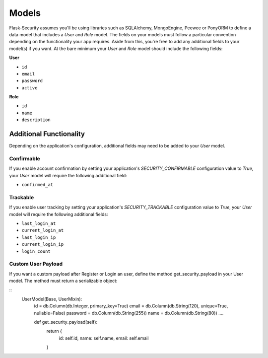 Models
======

Flask-Security assumes you'll be using libraries such as SQLAlchemy,
MongoEngine, Peewee or PonyORM to define a data model that includes a `User`
and `Role` model. The fields on your models must follow a particular convention
depending on the functionality your app requires. Aside from this, you're free
to add any additional fields to your model(s) if you want. At the bare minimum
your `User` and `Role` model should include the following fields:

**User**

* ``id``
* ``email``
* ``password``
* ``active``

**Role**

* ``id``
* ``name``
* ``description``


Additional Functionality
------------------------

Depending on the application's configuration, additional fields may need to be
added to your `User` model.

Confirmable
^^^^^^^^^^^

If you enable account confirmation by setting your application's
`SECURITY_CONFIRMABLE` configuration value to `True`, your `User` model will
require the following additional field:

* ``confirmed_at``

Trackable
^^^^^^^^^

If you enable user tracking by setting your application's `SECURITY_TRACKABLE`
configuration value to `True`, your `User` model will require the following
additional fields:

* ``last_login_at``
* ``current_login_at``
* ``last_login_ip``
* ``current_login_ip``
* ``login_count``

Custom User Payload
^^^^^^^^^^^^^^^^^^^

If you want a custom payload after Register or Login an user, define
the method get_security_payload in your User model. The method must return a
serializable object:

::
    UserModel(Base, UserMixin):
        id = db.Column(db.Integer, primary_key=True)
        email = db.Column(db.String(120), unique=True, nullable=False)
        password = db.Column(db.String(255))
        name = db.Column(db.String(80))
        ....
        
        def get_security_payload(self):
            return {
                id: self.id,
                name: self.name,
                email: self.email  
            }
